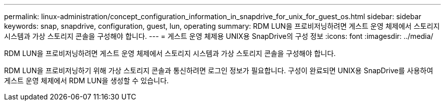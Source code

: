 ---
permalink: linux-administration/concept_configuration_information_in_snapdrive_for_unix_for_guest_os.html 
sidebar: sidebar 
keywords: snap, snapdrive, configuration, guest, lun, operating 
summary: RDM LUN을 프로비저닝하려면 게스트 운영 체제에서 스토리지 시스템과 가상 스토리지 콘솔을 구성해야 합니다. 
---
= 게스트 운영 체제용 UNIX용 SnapDrive의 구성 정보
:icons: font
:imagesdir: ../media/


[role="lead"]
RDM LUN을 프로비저닝하려면 게스트 운영 체제에서 스토리지 시스템과 가상 스토리지 콘솔을 구성해야 합니다.

RDM LUN을 프로비저닝하기 위해 가상 스토리지 콘솔과 통신하려면 로그인 정보가 필요합니다. 구성이 완료되면 UNIX용 SnapDrive를 사용하여 게스트 운영 체제에서 RDM LUN을 생성할 수 있습니다.
